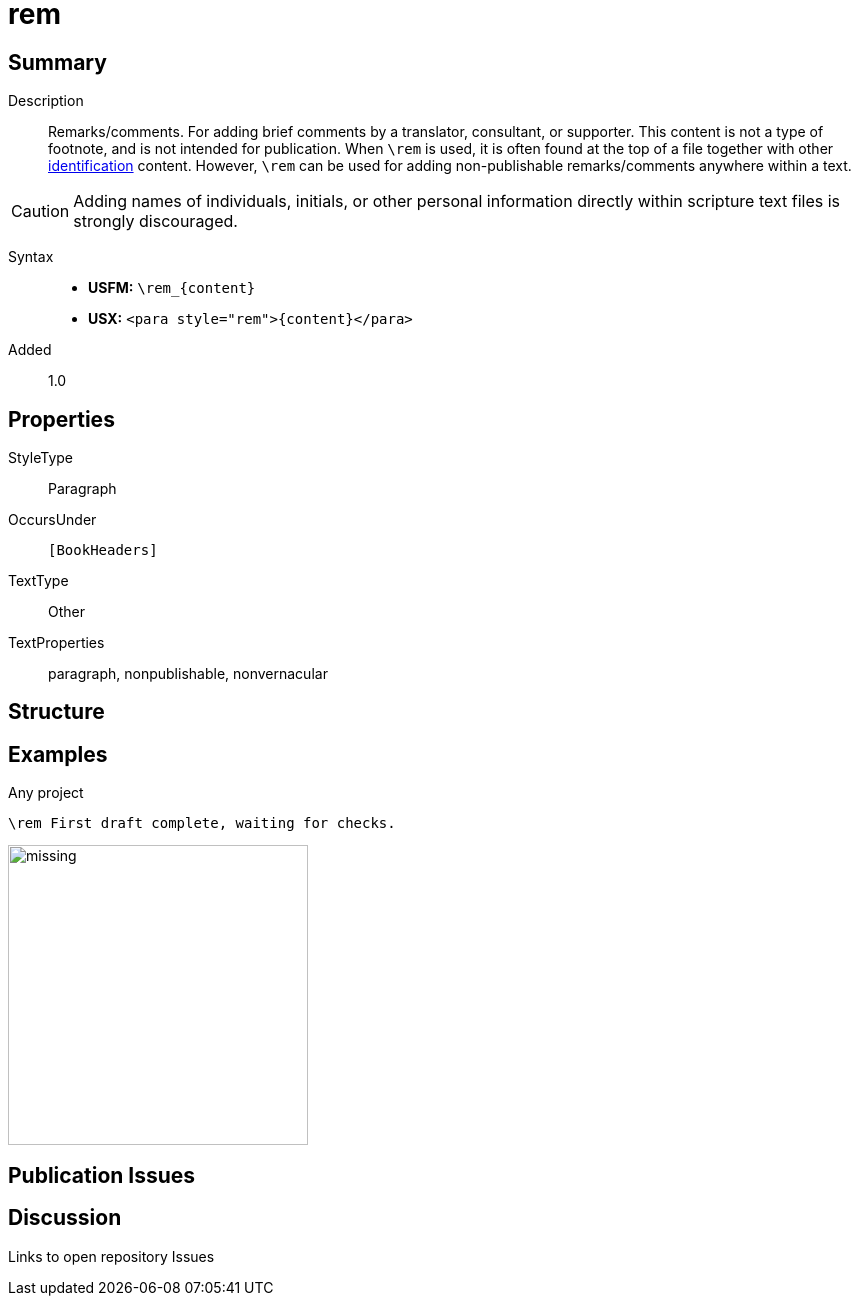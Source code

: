 = rem
:description: Remarks/comments
:url-repo: https://github.com/usfm-bible/tcdocs/blob/main/markers/para/rem.adoc
:noindex:
ifndef::localdir[]
:source-highlighter: rouge
:localdir: ../
endif::[]
:imagesdir: {localdir}/images

// tag::public[]

== Summary

Description:: Remarks/comments. For adding brief comments by a translator, consultant, or supporter. This content is not a type of footnote, and is not intended for publication. When `+\rem+` is used, it is often found at the top of a file together with other xref:para:identification/index.adoc[identification] content. However, `+\rem+` can be used for adding non-publishable remarks/comments anywhere within a text.
[CAUTION]
====
Adding names of individuals, initials, or other personal information directly within scripture text files is strongly discouraged.
====
Syntax::
* *USFM:* `+\rem_{content}+`
* *USX:* `+<para style="rem">{content}</para>+`
// tag::spec[]
Added:: 1.0
// end::spec[]

== Properties

StyleType:: Paragraph
OccursUnder:: `[BookHeaders]`
TextType:: Other
TextProperties:: paragraph, nonpublishable, nonvernacular

== Structure

== Examples

.Any project
[source#src-para-rem_1,usfm,highlight=1]
----
\rem First draft complete, waiting for checks.
----

image::para/missing.jpg[,300]

== Publication Issues

// end::public[]

== Discussion

Links to open repository Issues

